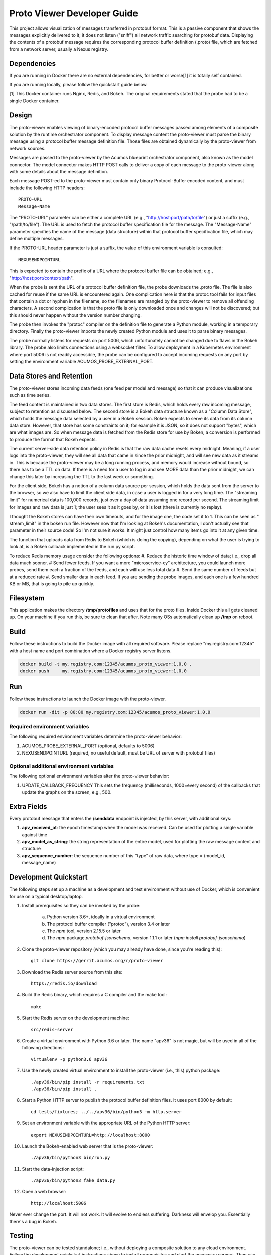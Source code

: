 .. ===============LICENSE_START=======================================================
.. Acumos CC-BY-4.0
.. ===================================================================================
.. Copyright (C) 2017-2018 AT&T Intellectual Property & Tech Mahindra. All rights reserved.
.. ===================================================================================
.. This Acumos documentation file is distributed by AT&T and Tech Mahindra
.. under the Creative Commons Attribution 4.0 International License (the "License");
.. you may not use this file except in compliance with the License.
.. You may obtain a copy of the License at
..
..      http://creativecommons.org/licenses/by/4.0
..
.. This file is distributed on an "AS IS" BASIS,
.. WITHOUT WARRANTIES OR CONDITIONS OF ANY KIND, either express or implied.
.. See the License for the specific language governing permissions and
.. limitations under the License.
.. ===============LICENSE_END=========================================================

============================
Proto Viewer Developer Guide
============================

This project allows visualization of messages transferred in protobuf
format.  This is a passive component that shows the messages
explicitly delivered to it; it does not listen ("sniff") all network
traffic searching for protobuf data.  Displaying the contents of a
protobuf message requires the corresponding protocol buffer definition
(.proto) file, which are fetched from a network server, usually a
Nexus registry.

Dependencies
============

If you are running in Docker there are no external dependencies, for
better or worse[1] it is totally self contained.

If you are running locally, please follow the quickstart guide below.

[1] This Docker container runs Nginx, Redis, and Bokeh. The original
requirements stated that the probe had to be a single Docker
container.

Design
======

The proto-viewer enables viewing of binary-encoded protocol buffer
messages passed among elements of a composite solution by the runtime
orchestrator component. To display message content the proto-viewer
must parse the binary message using a protocol buffer message
definition file. Those files are obtained dynamically by the
proto-viewer from network sources.

Messages are passed to the proto-viewer by the Acumos blueprint
orchestrator component, also known as the model connector.  The model
connector makes HTTP POST calls to deliver a copy of each message to
the proto-viewer along with some details about the message definition.

Each message POST-ed to the proto-viewer must contain only binary
Protocol-Buffer encoded content, and must include the following HTTP
headers::

    PROTO-URL
    Message-Name

The "PROTO-URL" parameter can be either a complete URL (e.g.,
"http://host:port/path/to/file") or just a suffix (e.g.,
"/path/to/file").  The URL is used to fetch the protocol buffer
specification file for the message.  The "Message-Name" parameter
specifies the name of the message (data structure) within that
protocol buffer specification file, which may define multiple
messages.

If the PROTO-URL header parameter is just a suffix, the value of this
environment variable is consulted::

    NEXUSENDPOINTURL

This is expected to contain the prefix of a URL where the protocol
buffer file can be obtained; e.g., "http://host:port/context/path".

When the probe is sent the URL of a protocol buffer definition file,
the probe downloads the .proto file. The file is also cached for reuse
if the same URL is encountered again. One complication here is that
the protoc tool fails for input files that contain a dot or hyphen in
the filename, so the filenames are mangled by the proto-viewer to
remove all offending characters. A second complication is that the
proto file is only downloaded once and changes will not be discovered;
but this should never happen without the version number changing.

The probe then invokes the "protoc" compiler on the definition file to
generate a Python module, working in a temporary directory.  Finally
the proto-viewer imports the newly created Python module and uses it
to parse binary messages.

The probe normally listens for requests on port 5006, which
unfortunately cannot be changed due to flaws in the Bokeh library.
The probe also limits connections using a websocket filter.  To allow
deployment in a Kubernetes environment where port 5006 is not readily
accessible, the probe can be configured to accept incoming requests on
any port by setting the environment variable
ACUMOS_PROBE_EXTERNAL_PORT.

Data Stores and Retention
=========================

The proto-viewer stores incoming data feeds (one feed per model and
message) so that it can produce visualizations such as time series.

The feed content is maintained in two data stores. The first store is
Redis, which holds every raw incoming message, subject to retention as
discussed below.  The second store is a Bokeh data structure known as
a "Column Data Store", which holds the message data selected by a user
in a Bokeh session.  Bokeh expects to serve its data from its column
data store. However, that store has some constraints on it; for
example it is JSON, so it does not support "bytes", which are what
images are. So when message data is fetched from the Redis store for
use by Boken, a conversion is performed to produce the format that
Bokeh expects.

The current server-side data retention policy in Redis is that the raw
data cache resets every midnight. Meaning, if a user logs into the
proto-viewer, they will see all data that came in since the prior
midnight, and will see new data as it streams in. This is because the
proto-viewer may be a long running process, and memory would increase
without bound, so there has to be a TTL on data. If there is a need
for a user to log in and see MORE data than the prior midnight, we can
change this later by increasing the TTL to the last week or something.

For the client side, Bokeh has a notion of a column data source per
session, which holds the data sent from the server to the browser, so we
also have to limit the client side data, in case a user is logged in for
a very long time. The "streaming limit" for numerical data is 100,000
records, just over a day of data assuming one record per second. The
streaming limit for images and raw data is just 1; the user sees it as
it goes by, or it is lost (there is currently no replay).
 
I thought the Bokeh stores can have their own timeouts, and for the
image one, the code set it to 1. This can be seen as " stream_limit"
in the bokeh run file.  However now that I'm looking at Bokeh's
documentation, I don't actually see that parameter in their source
code! So I'm not sure it works. It might just control how many items
go into it at any given time.

The function that uploads data from Redis to Bokeh (which is doing the
copying), depending on what the user is trying to look at, is a Bokeh
callback implemented in the run.py script.
 
To reduce Redis memory usage consider the following options:
#. Reduce the historic time window of data; i.e., drop all data much sooner.
# Send fewer feeds. If you want a more "microservice-ey" architecture, you could launch more probes, send them each a fraction of the feeds, and each will use less total data
#. Send the same number of feeds but at a reduced rate
#. Send smaller data in each feed. If you are sending the probe images, and each one is a few hundred KB or MB, that is going to pile up quickly. 


Filesystem
==========

This application makes the directory **/tmp/protofiles** and uses that
for the proto files. Inside Docker this all gets cleaned up. On your
machine if you run this, be sure to clean that after. Note many OSs
automatically clean up **/tmp** on reboot.

Build
=====

Follow these instructions to build the Docker image with all required software.
Please replace "my.registry.com:12345" with a host name and port combination where
a Docker registry server listens.

.. code:: bash

    docker build -t my.registry.com:12345/acumos_proto_viewer:1.0.0 .
    docker push     my.registry.com:12345/acumos_proto_viewer:1.0.0

Run
===

Follow these instructions to launch the Docker image with the proto-viewer.

.. code:: bash

    docker run -dit -p 80:80 my.registry.com:12345/acumos_proto_viewer:1.0.0


Required environment variables
------------------------------

The following required environment variables determine the proto-viewer behavior:

1. ACUMOS_PROBE_EXTERNAL_PORT (optional, defaults to 5006)
2. NEXUSENDPOINTURL (required, no useful default, must be URL of server with protobuf files)

Optional additional environment variables
-----------------------------------------

The following optional environment variables alter the proto-viewer behavior:

1. UPDATE_CALLBACK_FREQUENCY
   This sets the frequency (milliseconds, 1000=every second) of the callbacks that update the graphs on the screen, e.g., 500.


Extra Fields
============

Every protobuf message that enters the **/senddata** endpoint is
injected, by this server, with additional keys:

#. **apv_received_at**: the epoch timestamp when the model was received.
   Can be used for plotting a single variable against time
#. **apv_model_as_string**: the string representation of the entire
   model, used for plotting the raw message content and structure
#. **apv_sequence_number**: the sequence number of this “type” of raw
   data, where type = (model_id, message_name)


Development Quickstart
======================

The following steps set up a machine as a development and test
environment without use of Docker, which is convenient for use on a
typical desktop/laptop.

#. Install prerequisites so they can be invoked by the probe:

    a. Python version 3.6+, ideally in a virtual environment
    b. The protocol buffer compiler ("protoc"), version 3.4 or later
    c. The `npm` tool, version 2.15.5 or later
    d. The `npm` package `protobuf-jsonschema`, version 1.1.1 or later (`npm install protobuf-jsonschema`)

#. Clone the proto-viewer repository (which you may already have done, since you're reading this)::

    git clone https://gerrit.acumos.org/r/proto-viewer

#. Download the Redis server source from this site::

    https://redis.io/download

#. Build the Redis binary, which requires a C compiler and the make tool::

    make

#. Start the Redis server on the development machine::

    src/redis-server

#. Create a virtual environment with Python 3.6 or later.  The name "apv36" is not magic, but will be used in all of the following directions::

    virtualenv -p python3.6 apv36

#. Use the newly created virtual environment to install the proto-viewer (i.e., this) python package::

    ./apv36/bin/pip install -r requirements.txt
    ./apv36/bin/pip install .

#. Start a Python HTTP server to publish the protocol buffer definition files. It uses port 8000 by default::

    cd tests/fixtures; ../../apv36/bin/python3 -m http.server

#. Set an environment variable with the appropriate URL of the Python HTTP server::

    export NEXUSENDPOINTURL=http://localhost:8000

#. Launch the Bokeh-enabled web server that is the proto-viewer::

    ./apv36/bin/python3 bin/run.py

#. Start the data-injection script::

    ./apv36/bin/python3 fake_data.py

#. Open a web browser::

    http://localhost:5006

Never ever change the port. It will not work. It will evolve to
endless suffering. Darkness will envelop you. Essentially there's a
bug in Bokeh.


Testing
=======

The proto-viewer can be tested standalone; i.e., without deploying a
composite solution to any cloud environment.  Follow the development
quickstart instructions above to install prerequisites and start the
necessary servers.  Then use the data-generation script described
next.

Data Injector
-------------

A Python script is provided to generate and send data to the probe.
The name is "fake_data.py" and it can be found in the bin
subdirectory.  Launch the script like this:

.. code:: bash

    fake_data.py [host:port]

**[host:port]** is an optional cmd line argument giving the target proto
to send data to; it defaults to **localhost:5006** for local development.

Test Messages
-------------

The test script creates and sends messages continually.  Those
messages are cached within the running Redis server.  The following
message types are used:

#. image-mood-classification-100.
   This message carries an array of objects including an image.
#. probe-testimage-100
   This message carries a single image.
   Use this to test display of an image.
#. probe-testnested-100
   This message has a hierarchical message; i.e., an inner complex object within an outer complex object.
   Use this to test selection of nested fields.
#. probe-testxyz-100
   This message carries several numeric and string values.
   Use this to test plotting x, y values on various graphs.


Expected Behavior
-----------------

Use a web browser to visit the proto-viewer with the appropriate host
and port, the default URL is the following::

    http://localhost:5006
    
Upon browsing to this URL a page like the following should load:

 |img-probe-start|

After the data-injection script has sent a few data points, follow
these steps to view a plot of data that arrives in a nested message:

#. In the Model Selection drop-down, pick item "protobuf_probe_testnested_100proto"
#. In the Message Selection drop-down, pick item "NestOuter"
#. In the Graph Selection drop-down, pick item "scatter"
#. In the X axis drop-down, pick item "i.x : {'type': 'number'}
#. In the Y axis drop-down, pick item "i.y : {'type': 'number'}

The page should change to resemble the following:

 |img-probe-plot|


.. |img-probe-start| image:: probe-start.png
.. |img-probe-plot|  image:: probe-plot.png
